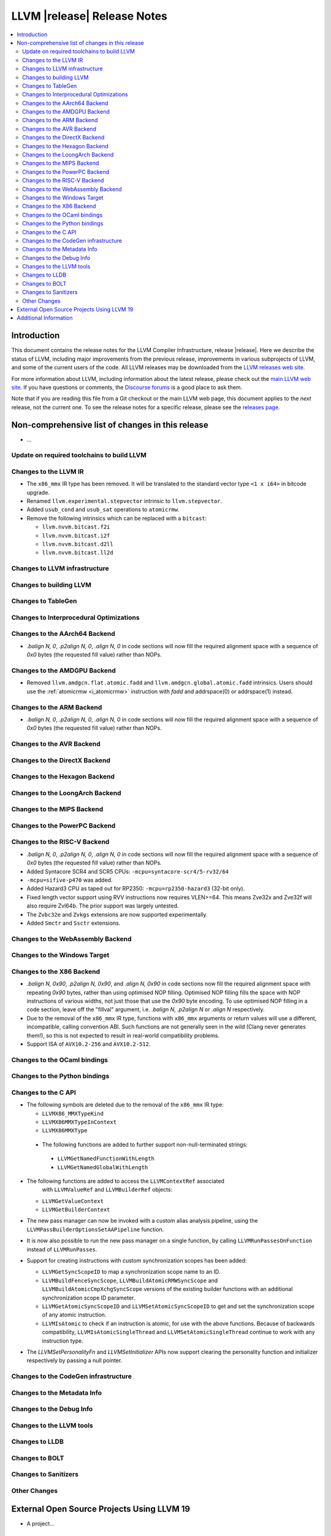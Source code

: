============================
LLVM |release| Release Notes
============================

.. contents::
    :local:

.. only:: PreRelease

  .. warning::
     These are in-progress notes for the upcoming LLVM |version| release.
     Release notes for previous releases can be found on
     `the Download Page <https://releases.llvm.org/download.html>`_.


Introduction
============

This document contains the release notes for the LLVM Compiler Infrastructure,
release |release|.  Here we describe the status of LLVM, including major improvements
from the previous release, improvements in various subprojects of LLVM, and
some of the current users of the code.  All LLVM releases may be downloaded
from the `LLVM releases web site <https://llvm.org/releases/>`_.

For more information about LLVM, including information about the latest
release, please check out the `main LLVM web site <https://llvm.org/>`_.  If you
have questions or comments, the `Discourse forums
<https://discourse.llvm.org>`_ is a good place to ask
them.

Note that if you are reading this file from a Git checkout or the main
LLVM web page, this document applies to the *next* release, not the current
one.  To see the release notes for a specific release, please see the `releases
page <https://llvm.org/releases/>`_.

Non-comprehensive list of changes in this release
=================================================
.. NOTE
   For small 1-3 sentence descriptions, just add an entry at the end of
   this list. If your description won't fit comfortably in one bullet
   point (e.g. maybe you would like to give an example of the
   functionality, or simply have a lot to talk about), see the `NOTE` below
   for adding a new subsection.

* ...

Update on required toolchains to build LLVM
-------------------------------------------

Changes to the LLVM IR
----------------------

* The ``x86_mmx`` IR type has been removed. It will be translated to
  the standard vector type ``<1 x i64>`` in bitcode upgrade.
* Renamed ``llvm.experimental.stepvector`` intrinsic to ``llvm.stepvector``.

* Added ``usub_cond`` and ``usub_sat`` operations to ``atomicrmw``.

* Remove the following intrinsics which can be replaced with a ``bitcast``:

  * ``llvm.nvvm.bitcast.f2i``
  * ``llvm.nvvm.bitcast.i2f``
  * ``llvm.nvvm.bitcast.d2ll``
  * ``llvm.nvvm.bitcast.ll2d``

Changes to LLVM infrastructure
------------------------------

Changes to building LLVM
------------------------

Changes to TableGen
-------------------

Changes to Interprocedural Optimizations
----------------------------------------

Changes to the AArch64 Backend
------------------------------

* `.balign N, 0`, `.p2align N, 0`, `.align N, 0` in code sections will now fill
  the required alignment space with a sequence of `0x0` bytes (the requested
  fill value) rather than NOPs.

Changes to the AMDGPU Backend
-----------------------------

* Removed ``llvm.amdgcn.flat.atomic.fadd`` and
  ``llvm.amdgcn.global.atomic.fadd`` intrinsics. Users should use the
  :ref:`atomicrmw <i_atomicrmw>` instruction with `fadd` and
  addrspace(0) or addrspace(1) instead.

Changes to the ARM Backend
--------------------------

* `.balign N, 0`, `.p2align N, 0`, `.align N, 0` in code sections will now fill
  the required alignment space with a sequence of `0x0` bytes (the requested
  fill value) rather than NOPs.

Changes to the AVR Backend
--------------------------

Changes to the DirectX Backend
------------------------------

Changes to the Hexagon Backend
------------------------------

Changes to the LoongArch Backend
--------------------------------

Changes to the MIPS Backend
---------------------------

Changes to the PowerPC Backend
------------------------------

Changes to the RISC-V Backend
-----------------------------

* `.balign N, 0`, `.p2align N, 0`, `.align N, 0` in code sections will now fill
  the required alignment space with a sequence of `0x0` bytes (the requested
  fill value) rather than NOPs.
* Added Syntacore SCR4 and SCR5 CPUs: ``-mcpu=syntacore-scr4/5-rv32/64``
* ``-mcpu=sifive-p470`` was added.
* Added Hazard3 CPU as taped out for RP2350: ``-mcpu=rp2350-hazard3`` (32-bit
  only).
* Fixed length vector support using RVV instructions now requires VLEN>=64. This
  means Zve32x and Zve32f will also require Zvl64b. The prior support was
  largely untested.
* The ``Zvbc32e`` and ``Zvkgs`` extensions are now supported experimentally.
* Added ``Smctr`` and ``Ssctr`` extensions.

Changes to the WebAssembly Backend
----------------------------------

Changes to the Windows Target
-----------------------------

Changes to the X86 Backend
--------------------------

* `.balign N, 0x90`, `.p2align N, 0x90`, and `.align N, 0x90` in code sections
  now fill the required alignment space with repeating `0x90` bytes, rather than
  using optimised NOP filling. Optimised NOP filling fills the space with NOP
  instructions of various widths, not just those that use the `0x90` byte
  encoding. To use optimised NOP filling in a code section, leave off the
  "fillval" argument, i.e. `.balign N`, `.p2align N` or `.align N` respectively.

* Due to the removal of the ``x86_mmx`` IR type, functions with
  ``x86_mmx`` arguments or return values will use a different,
  incompatible, calling convention ABI. Such functions are not
  generally seen in the wild (Clang never generates them!), so this is
  not expected to result in real-world compatibility problems.

* Support ISA of ``AVX10.2-256`` and ``AVX10.2-512``.

Changes to the OCaml bindings
-----------------------------

Changes to the Python bindings
------------------------------

Changes to the C API
--------------------

* The following symbols are deleted due to the removal of the ``x86_mmx`` IR type:

  * ``LLVMX86_MMXTypeKind``
  * ``LLVMX86MMXTypeInContext``
  * ``LLVMX86MMXType``

 * The following functions are added to further support non-null-terminated strings:

  * ``LLVMGetNamedFunctionWithLength``
  * ``LLVMGetNamedGlobalWithLength``

* The following functions are added to access the ``LLVMContextRef`` associated
   with ``LLVMValueRef`` and ``LLVMBuilderRef`` objects:

  * ``LLVMGetValueContext``
  * ``LLVMGetBuilderContext``

* The new pass manager can now be invoked with a custom alias analysis pipeline, using
  the ``LLVMPassBuilderOptionsSetAAPipeline`` function.

* It is now also possible to run the new pass manager on a single function, by calling
  ``LLVMRunPassesOnFunction`` instead of ``LLVMRunPasses``.

* Support for creating instructions with custom synchronization scopes has been added:

  * ``LLVMGetSyncScopeID`` to map a synchronization scope name to an ID.
  * ``LLVMBuildFenceSyncScope``, ``LLVMBuildAtomicRMWSyncScope`` and
    ``LLVMBuildAtomicCmpXchgSyncScope`` versions of the existing builder functions
    with an additional synchronization scope ID parameter.
  * ``LLVMGetAtomicSyncScopeID`` and ``LLVMSetAtomicSyncScopeID`` to get and set the
    synchronization scope of any atomic instruction.
  * ``LLVMIsAtomic`` to check if an instruction is atomic, for use with the above functions.
    Because of backwards compatibility, ``LLVMIsAtomicSingleThread`` and
    ``LLVMSetAtomicSingleThread`` continue to work with any instruction type.

* The `LLVMSetPersonalityFn` and `LLVMSetInitializer` APIs now support clearing the
  personality function and initializer respectively by passing a null pointer.


Changes to the CodeGen infrastructure
-------------------------------------

Changes to the Metadata Info
---------------------------------

Changes to the Debug Info
---------------------------------

Changes to the LLVM tools
---------------------------------

Changes to LLDB
---------------------------------

Changes to BOLT
---------------------------------

Changes to Sanitizers
---------------------

Other Changes
-------------

External Open Source Projects Using LLVM 19
===========================================

* A project...

Additional Information
======================

A wide variety of additional information is available on the `LLVM web page
<https://llvm.org/>`_, in particular in the `documentation
<https://llvm.org/docs/>`_ section.  The web page also contains versions of the
API documentation which is up-to-date with the Git version of the source
code.  You can access versions of these documents specific to this release by
going into the ``llvm/docs/`` directory in the LLVM tree.

If you have any questions or comments about LLVM, please feel free to contact
us via the `Discourse forums <https://discourse.llvm.org>`_.
